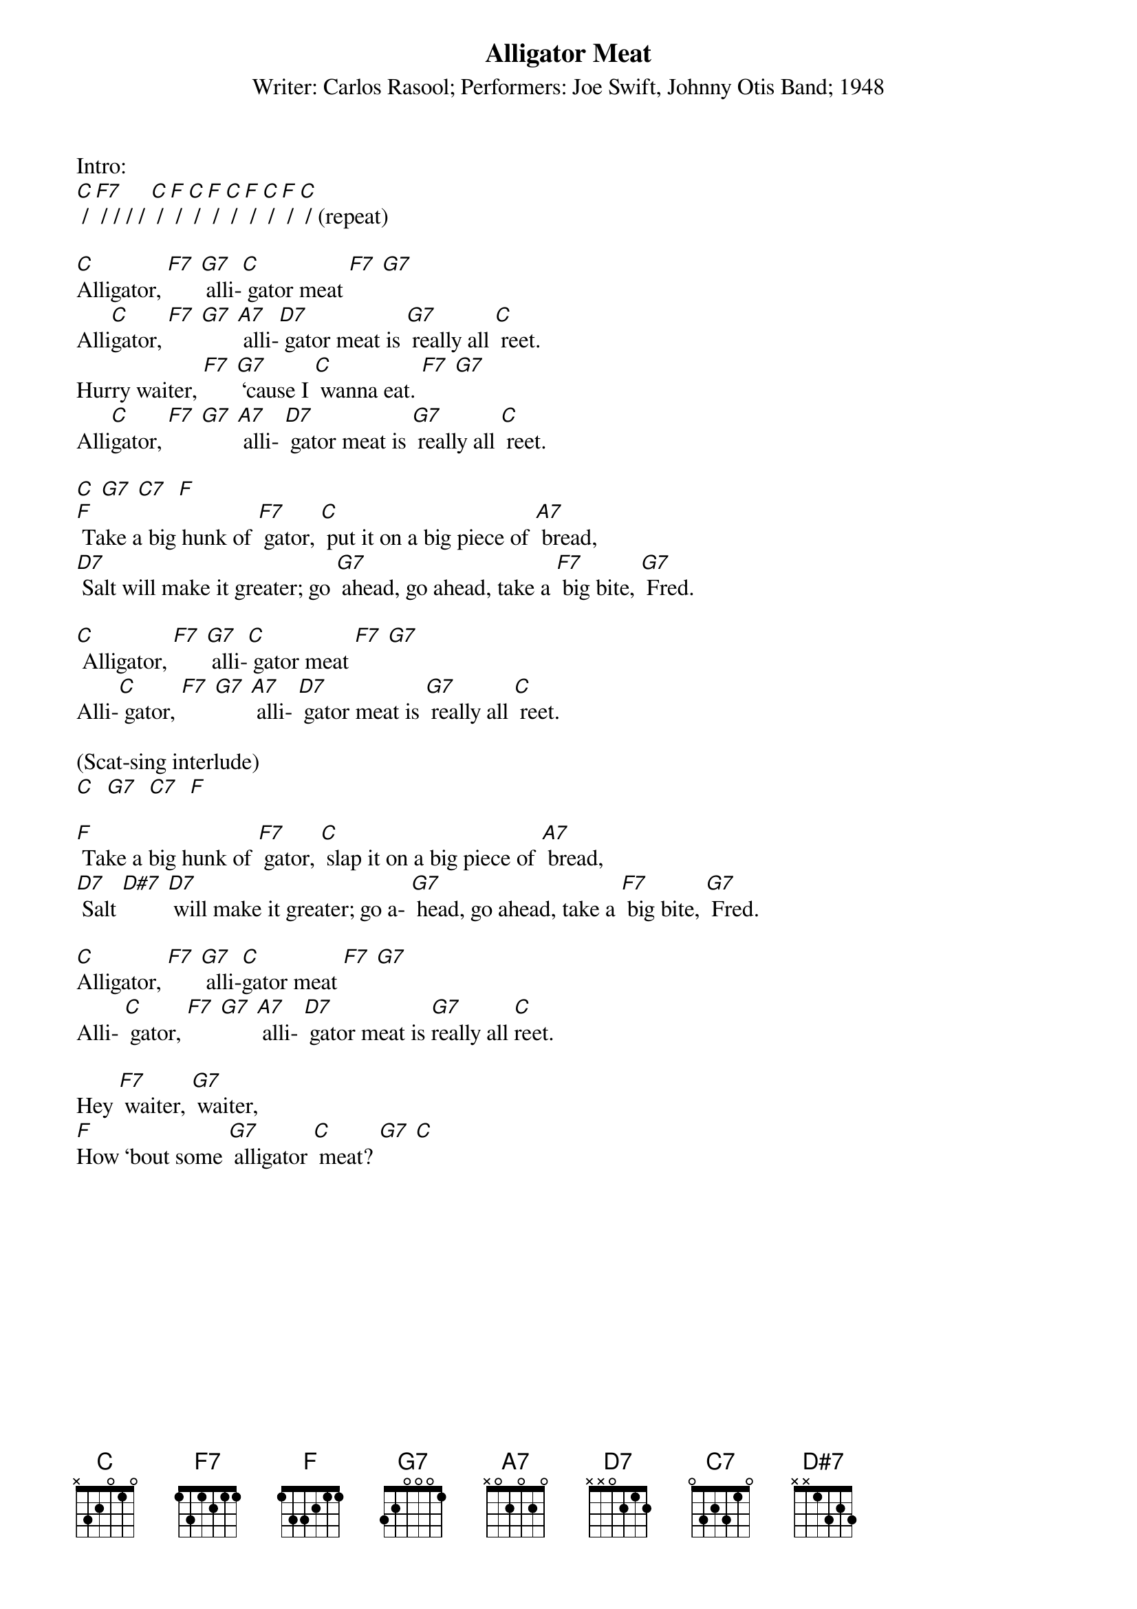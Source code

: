 {t: Alligator Meat }
{st: Writer: Carlos Rasool; Performers: Joe Swift, Johnny Otis Band; 1948}

Intro:
[C] / [F7] / / / / [C] / [F] / [C] / [F] / [C] / [F] / [C] / [F] / [C] / (repeat)

[C]Alligator, [F7] [G7] alli-[C] gator meat [F7] [G7]
Alli[C]gator, [F7] [G7] [A7] alli-[D7] gator meat is [G7] really all [C] reet.
Hurry waiter, [F7] [G7] ‘cause I [C] wanna eat. [F7] [G7]
Alli[C]gator, [F7] [G7] [A7] alli- [D7] gator meat is [G7] really all [C] reet.

[C] [G7] [C7]  [F]
[F] Take a big hunk of [F7] gator, [C] put it on a big piece of [A7] bread,
[D7] Salt will make it greater; go [G7] ahead, go ahead, take a [F7] big bite, [G7] Fred.

[C] Alligator, [F7] [G7] alli-[C] gator meat [F7] [G7]
Alli-[C] gator, [F7] [G7] [A7] alli- [D7] gator meat is [G7] really all [C] reet.

(Scat-sing interlude)
[C]  [G7]  [C7]  [F]

[F] Take a big hunk of [F7] gator, [C] slap it on a big piece of [A7] bread,
[D7] Salt [D#7] [D7] will make it greater; go a- [G7] head, go ahead, take a [F7] big bite, [G7] Fred.

[C]Alligator, [F7] [G7] alli-[C]gator meat [F7] [G7]
Alli- [C] gator, [F7] [G7] [A7] alli- [D7] gator meat is [G7]really all [C]reet.

Hey [F7] waiter, [G7] waiter,
[F]How ‘bout some [G7] alligator [C] meat? [G7] [C]
